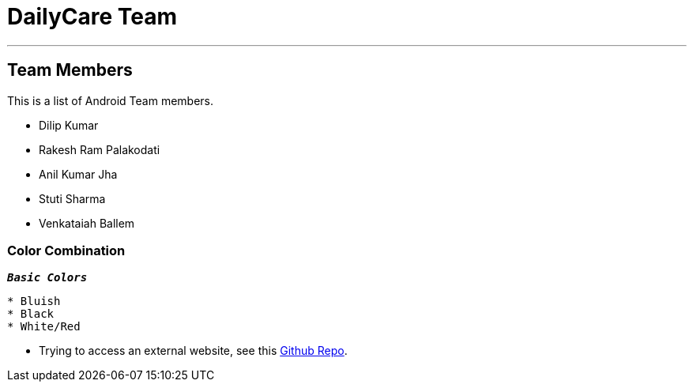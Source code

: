 = DailyCare Team
:navtitle: Hello

'''

== Team Members

This is a list of Android Team members.

* Dilip Kumar
* Rakesh Ram Palakodati
* Anil Kumar Jha
* Stuti Sharma
* Venkataiah  Ballem

=== Color Combination
`*_Basic Colors_*`
----
* Bluish
* Black
* White/Red
----


* Trying to access an external  website, see this https://github.com/Nisheo/AntoraDemo[Github Repo^].


